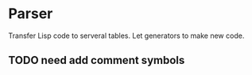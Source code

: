 * Parser

Transfer Lisp code to serveral tables. Let generators to make new code.

** TODO need add comment symbols
